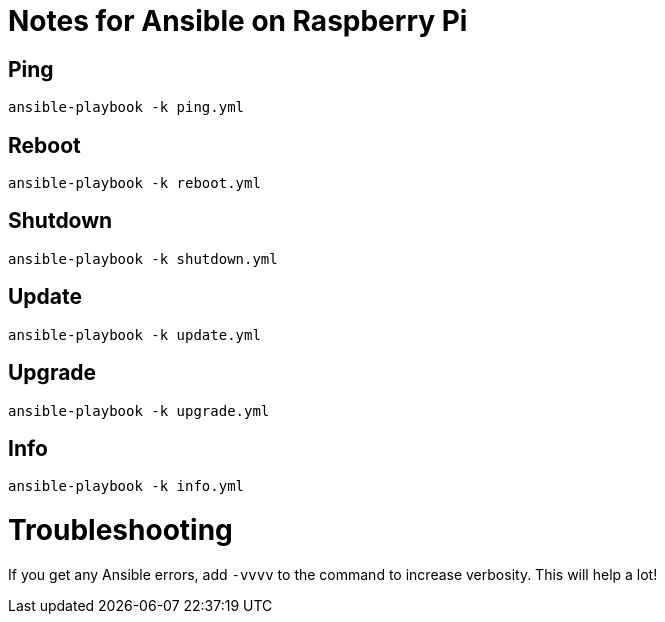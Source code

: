 = Notes for Ansible on Raspberry Pi

== Ping
`ansible-playbook -k ping.yml`

== Reboot
`ansible-playbook -k reboot.yml`

== Shutdown
`ansible-playbook -k shutdown.yml`

== Update
`ansible-playbook -k update.yml`

== Upgrade
`ansible-playbook -k upgrade.yml`

== Info
`ansible-playbook -k info.yml`

= Troubleshooting
If you get any Ansible errors, add `-vvvv` to the command to increase verbosity. This will help a lot!
